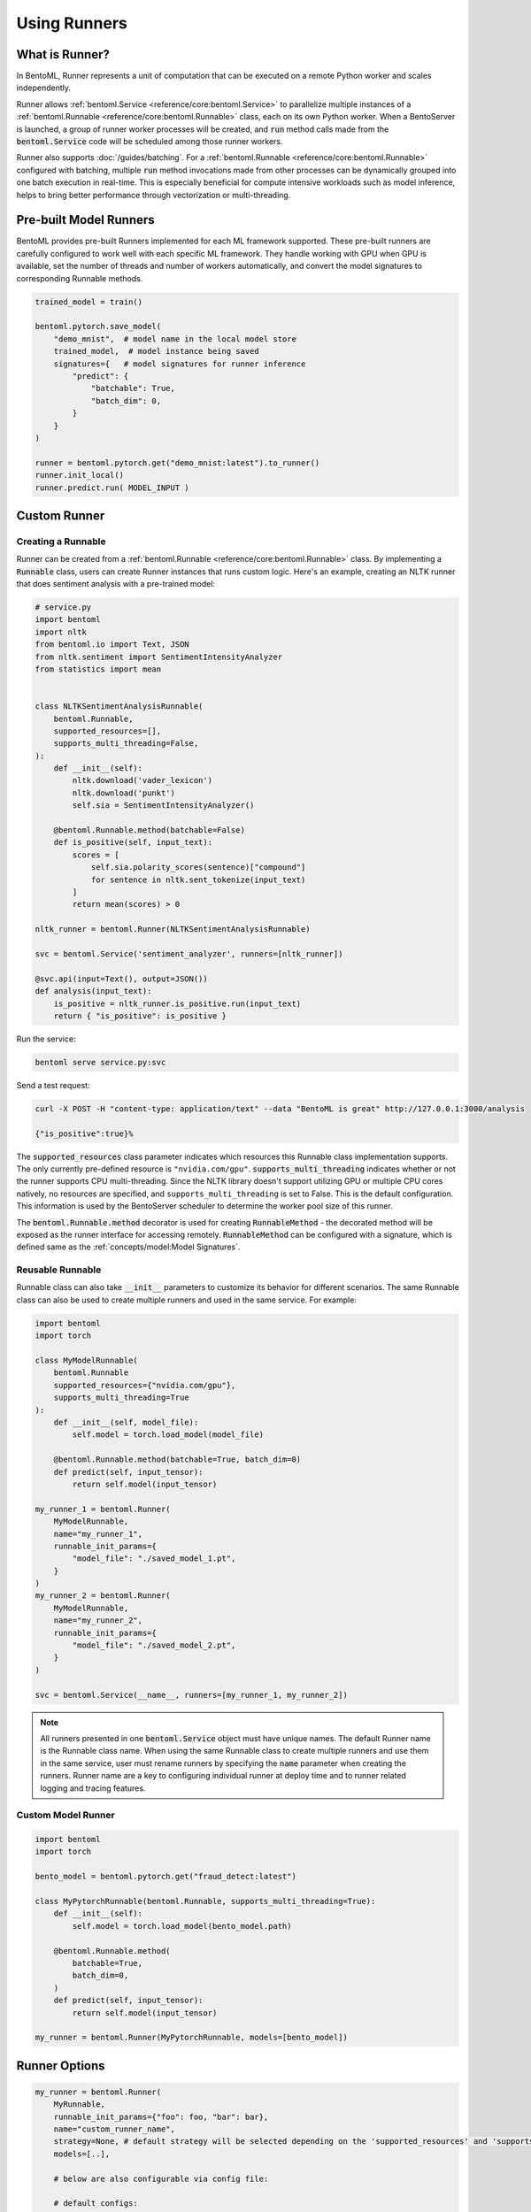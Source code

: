 =============
Using Runners
=============

What is Runner?
---------------

In BentoML, Runner represents a unit of computation that can be executed on a remote
Python worker and scales independently.

Runner allows :ref:`bentoml.Service <reference/core:bentoml.Service>` to parallelize
multiple instances of a :ref:`bentoml.Runnable <reference/core:bentoml.Runnable>` class,
each on its own Python worker. When a BentoServer is launched, a group of runner worker
processes will be created, and :code:`run` method calls made from the
:code:`bentoml.Service` code will be scheduled among those runner workers.

Runner also supports :doc:`/guides/batching`. For a
:ref:`bentoml.Runnable <reference/core:bentoml.Runnable>` configured with batching,
multiple :code:`run` method invocations made from other processes can be dynamically
grouped into one batch execution in real-time. This is especially beneficial for compute
intensive workloads such as model inference, helps to bring better performance through
vectorization or multi-threading.


Pre-built Model Runners
-----------------------

BentoML provides pre-built Runners implemented for each ML framework supported. These
pre-built runners are carefully configured to work well with each specific ML framework.
They handle working with GPU when GPU is available, set the number of threads and number
of workers automatically, and convert the model signatures to corresponding Runnable
methods.

.. code:: python

    trained_model = train()

    bentoml.pytorch.save_model(
        "demo_mnist",  # model name in the local model store
        trained_model,  # model instance being saved
        signatures={   # model signatures for runner inference
            "predict": {
                "batchable": True,
                "batch_dim": 0,
            }
        }
    )

    runner = bentoml.pytorch.get("demo_mnist:latest").to_runner()
    runner.init_local()
    runner.predict.run( MODEL_INPUT )


Custom Runner
-------------

Creating a Runnable
^^^^^^^^^^^^^^^^^^^

Runner can be created from a :ref:`bentoml.Runnable <reference/core:bentoml.Runnable>`
class. By implementing a :code:`Runnable` class, users can create Runner instances that
runs custom logic. Here's an example, creating an NLTK runner that does sentiment
analysis with a pre-trained model:

.. code:: python

    # service.py
    import bentoml
    import nltk
    from bentoml.io import Text, JSON
    from nltk.sentiment import SentimentIntensityAnalyzer
    from statistics import mean


    class NLTKSentimentAnalysisRunnable(
        bentoml.Runnable,
        supported_resources=[],
        supports_multi_threading=False,
    ):
        def __init__(self):
            nltk.download('vader_lexicon')
            nltk.download('punkt')
            self.sia = SentimentIntensityAnalyzer()

        @bentoml.Runnable.method(batchable=False)
        def is_positive(self, input_text):
            scores = [
                self.sia.polarity_scores(sentence)["compound"]
                for sentence in nltk.sent_tokenize(input_text)
            ]
            return mean(scores) > 0

    nltk_runner = bentoml.Runner(NLTKSentimentAnalysisRunnable)

    svc = bentoml.Service('sentiment_analyzer', runners=[nltk_runner])

    @svc.api(input=Text(), output=JSON())
    def analysis(input_text):
        is_positive = nltk_runner.is_positive.run(input_text)
        return { "is_positive": is_positive }

Run the service:

.. code:: bash

    bentoml serve service.py:svc

Send a test request:

.. code:: bash

    curl -X POST -H "content-type: application/text" --data "BentoML is great" http://127.0.0.1:3000/analysis

    {"is_positive":true}%


The :code:`supported_resources` class parameter indicates which resources this Runnable class
implementation supports. The only currently pre-defined resource is ``"nvidia.com/gpu"``.
:code:`supports_multi_threading` indicates whether or not the runner supports CPU multi-threading.
Since the NLTK library doesn't support utilizing GPU or multiple CPU cores natively, no resources
are specified, and ``supports_multi_threading`` is set to False. This is the default configuration.
This information is used by the BentoServer scheduler to determine the worker pool size of this
runner.

The :code:`bentoml.Runnable.method` decorator is used for creating
:code:`RunnableMethod` - the decorated method will be exposed as the runner interface
for accessing remotely. :code:`RunnableMethod` can be configured with a signature,
which is defined same as the :ref:`concepts/model:Model Signatures`.


Reusable Runnable
^^^^^^^^^^^^^^^^^

Runnable class can also take :code:`__init__` parameters to customize its behavior for
different scenarios. The same Runnable class can also be used to create multiple runners
and used in the same service. For example:

.. code:: python

    import bentoml
    import torch

    class MyModelRunnable(
        bentoml.Runnable
        supported_resources={"nvidia.com/gpu"},
        supports_multi_threading=True
    ):
        def __init__(self, model_file):
            self.model = torch.load_model(model_file)

        @bentoml.Runnable.method(batchable=True, batch_dim=0)
        def predict(self, input_tensor):
            return self.model(input_tensor)

    my_runner_1 = bentoml.Runner(
        MyModelRunnable,
        name="my_runner_1",
        runnable_init_params={
            "model_file": "./saved_model_1.pt",
        }
    )
    my_runner_2 = bentoml.Runner(
        MyModelRunnable,
        name="my_runner_2",
        runnable_init_params={
            "model_file": "./saved_model_2.pt",
        }
    )

    svc = bentoml.Service(__name__, runners=[my_runner_1, my_runner_2])

.. note::
    All runners presented in one :code:`bentoml.Service` object must have unique names.
    The default Runner name is the Runnable class name. When using the same Runnable
    class to create multiple runners and use them in the same service, user must rename
    runners by specifying the :code:`name` parameter when creating the runners. Runner
    name are a key to configuring individual runner at deploy time and to runner related
    logging and tracing features.

.. TODO::
    Add example Runnable implementation with a batchable method

Custom Model Runner
^^^^^^^^^^^^^^^^^^^

.. TODO::
    Document creating custom Runnable with models from BentoML model store

.. code::

    import bentoml
    import torch

    bento_model = bentoml.pytorch.get("fraud_detect:latest")

    class MyPytorchRunnable(bentoml.Runnable, supports_multi_threading=True):
        def __init__(self):
            self.model = torch.load_model(bento_model.path)

        @bentoml.Runnable.method(
            batchable=True,
            batch_dim=0,
        )
        def predict(self, input_tensor):
            return self.model(input_tensor)

    my_runner = bentoml.Runner(MyPytorchRunnable, models=[bento_model])


Runner Options
--------------

.. TODO::
    Document detailed list of Runner options

.. code:: python

    my_runner = bentoml.Runner(
        MyRunnable,
        runnable_init_params={"foo": foo, "bar": bar},
        name="custom_runner_name",
        strategy=None, # default strategy will be selected depending on the 'supported_resources' and 'supports_multi_threading' parameters of runnables
        models=[..],

        # below are also configurable via config file:

        # default configs:
        cpu=4,
        nvidia_gpu=1
        custom_resources={..} # reserved API for supporting custom accelerators, a custom scheduling strategy will be needed to support new hardware types
        max_batch_size=..  # default max batch size will be applied to all run methods, unless override in the runnable_method_configs
        max_latency_ms=.. # default max latency will be applied to all run methods, unless override in the runnable_method_configs

        runnable_method_configs=[
            {
                method_name="predict",
                max_batch_size=..,
                max_latency_ms=..,
            }
        ],
    )


Specifying Required Resources
-----------------------------

.. TODO::
    Document Runner resource specification, how it works, and how to override it with
    runtime configuration

.. code:: python

    my_runner = bentoml.Runner(MyRunnable, cpu=1)

    my_model_runner = bentoml.pytorch.get("my_model:latest").to_runner(gpu=1)


.. code:: yaml

    runners:
      - name: iris_clf
        cpu: 4
        nvidia_gpu: 0  # requesting 0 GPU
        max_batch_size: 20
      - name: my_custom_runner
        cpu: 2
        nvidia_gpu: 2  # requesting 2 GPUs
        runnable_method_configs:
          - name: "predict"
            max_batch_size: 10
            max_latency_ms: 500


Distributed Runner with Yatai
-----------------------------

`🦄️ Yatai <https://github.com/bentoml/Yatai>`_ provides a more advanced Runner
architecture specifically designed for running large scale inference workloads on a
Kubernetes cluster.

While the standalone :code:`BentoServer` schedules Runner workers on their own Python
processes, the :code:`BentoDeployment` created by Yatai, scales Runner workers in their
own group of `Pods <https://kubernetes.io/docs/concepts/workloads/pods/>`_ and made it
possible to set a different resource requirement for each Runner, and auto-scaling each
Runner separately based on their workloads.


Sample :code:`BentoDeployment` definition file for deploying in Kubernetes:

.. code:: yaml

    apiVersion: yatai.bentoml.org/v1beta1
    kind: BentoDeployment
    spec:
    bento_tag: 'fraud_detector:dpijemevl6nlhlg6'
    autoscaling:
        minReplicas: 3
        maxReplicas: 20
    resources:
        limits:
            cpu: 500m
        requests:
            cpu: 200m
    runners:
    - name: model_runner_a
        autoscaling:
            minReplicas: 1
            maxReplicas: 5
        resources:
            requests:
                nvidia.com/gpu: 1
                cpu: 2000m
            ...

.. TODO::
    add graph explaining Yatai Runner architecture
